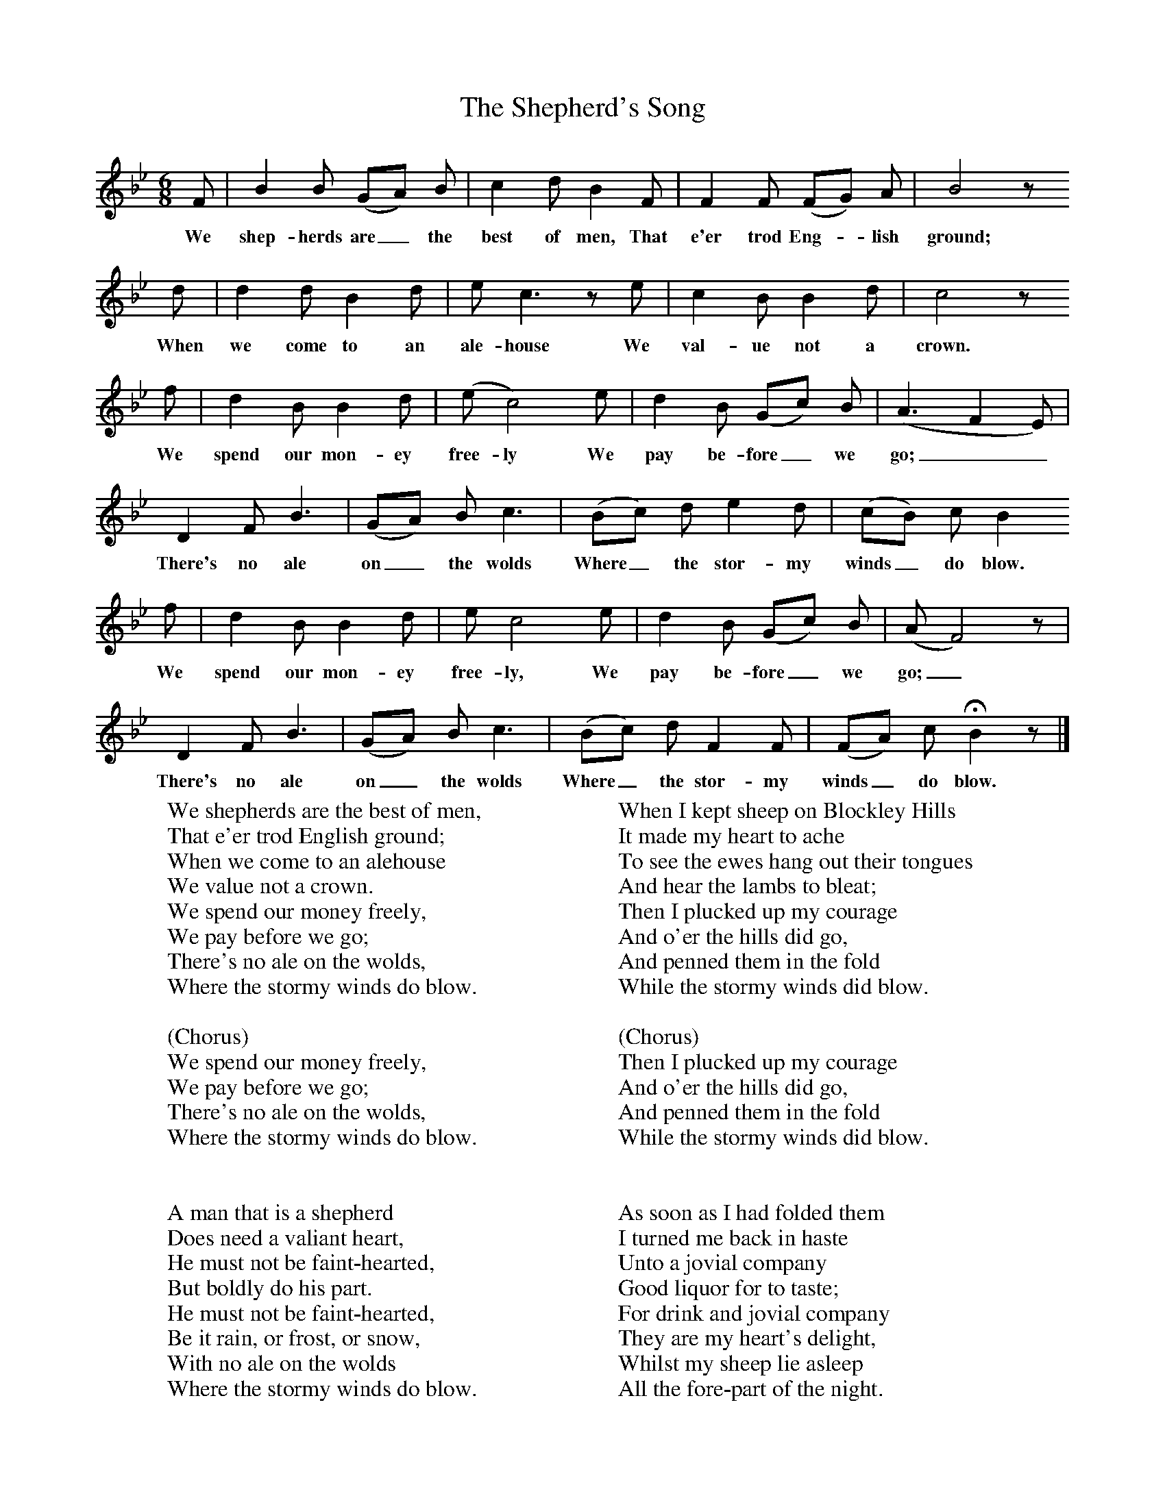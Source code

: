X:1
T:The Shepherd's Song
B:Broadwood, Lucy, 1893, English County Songs, Leadenhall Press, London
S:Thomas Coldicote, Ebrington, Gloucestershore
Z:Lucy Broadwood
F:http://www.folkinfo.org/songs
M:6/8     %Meter
L:1/8     %
K:Bb
F |B2 B (GA) B |c2 d B2 F |F2 F (FG) A | B4 z
w:We shep-herds are_ the best of men, That e'er trod Eng-*lish ground;
 d |d2 d B2 d |e c3 z e |c2 B B2 d | c4 z
w: When we come to an ale-house We val-ue not a crown.
 f |d2 B B2 d |(e c4) e |d2 B (Gc) B | (A3F2E)|
w:We spend our mon-ey free-ly We pay be-fore_ we go;__
D2 F B3 |(GA) B c3 |(Bc) d e2 d | (cB) c B2
w:There's no ale on_ the wolds Where_ the stor-my winds_ do blow.
 f |d2 B B2 d |e c4 e |d2 B (Gc) B | (A F4) z|
w:We spend our mon-ey free-ly, We pay be-fore_ we go;_
D2 F B3 |(GA) B c3 |(Bc) d F2 F | (FA) c HB2 z |]
w:There's no ale on_ the wolds Where_ the stor-my winds_ do blow.
W:We shepherds are the best of men,
W:That e'er trod English ground;
W:When we come to an alehouse
W:We value not a crown.
W:We spend our money freely,
W:We pay before we go;
W:There's no ale on the wolds,
W:Where the stormy winds do blow.
W:
W:(Chorus)
W:We spend our money freely,
W:We pay before we go;
W:There's no ale on the wolds,
W:Where the stormy winds do blow.
W:
W:
W:A man that is a shepherd
W:Does need a valiant heart,
W:He must not be faint-hearted,
W:But boldly do his part.
W:He must not be faint-hearted,
W:Be it rain, or frost, or snow,
W:With no ale on the wolds
W:Where the stormy winds do blow.
W:
W:(Chorus)
W:He must not be faint-hearted,
W:Be it rain, or frost, or snow,
W:With no ale on the wolds
W:Where the stormy winds do blow.
W:
W:When I kept sheep on Blockley Hills
W:It made my heart to ache
W:To see the ewes hang out their tongues
W:And hear the lambs to bleat;
W:Then I plucked up my courage
W:And o'er the hills did go,
W:And penned them in the fold
W:While the stormy winds did blow.
W:
W:(Chorus)
W:Then I plucked up my courage
W:And o'er the hills did go,
W:And penned them in the fold
W:While the stormy winds did blow.
W:
W:
W:As soon as I had folded them
W:I turned me back in haste
W:Unto a jovial company
W:Good liquor for to taste;
W:For drink and jovial company
W:They are my heart's delight,
W:Whilst my sheep lie asleep
W:All the fore-part of the night.
W:
W:(Chorus)
W:For drink and jovial company
W:They are my heart's delight,
W:Whilst my sheep lie asleep
W:All the fore-part of the night.
W:
